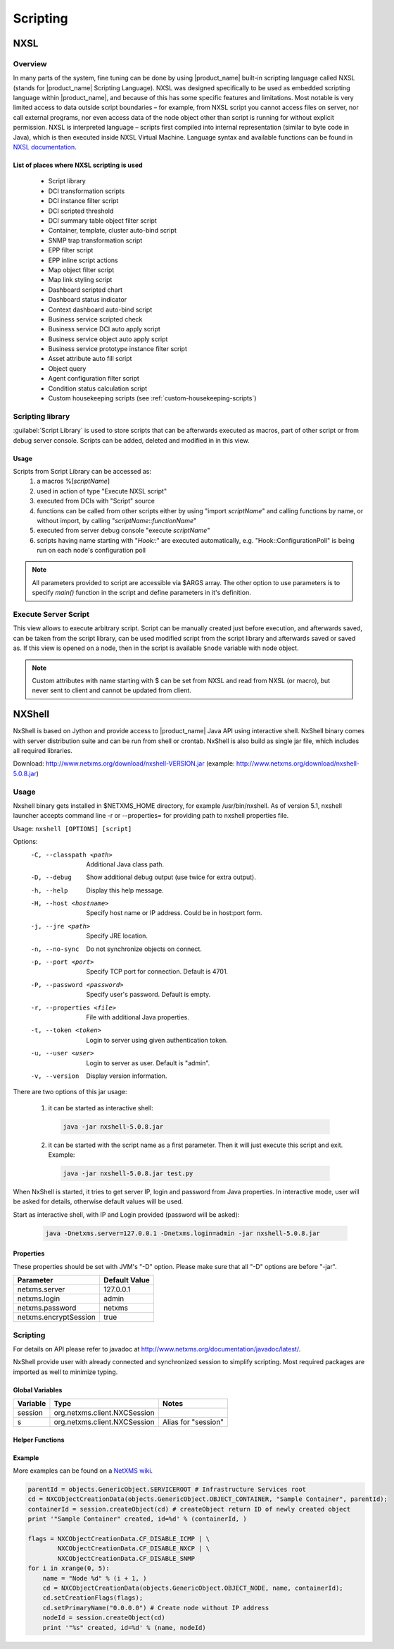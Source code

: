 .. _scripting:


#########
Scripting
#########


NXSL
====

Overview
--------

In many parts of the system, fine tuning can be done by using |product_name| built-in
scripting language called NXSL (stands for |product_name| Scripting Language). NXSL was
designed specifically to be used as embedded scripting language within |product_name|,
and because of this has some specific features and limitations. Most notable is
very limited access to data outside script boundaries – for example, from NXSL
script you cannot access files on server, nor call external programs, nor even
access data of the node object other than script is running for without
explicit permission. NXSL is interpreted language – scripts first compiled into
internal representation (similar to byte code in Java), which is then executed
inside NXSL Virtual Machine. Language syntax and available functions can be
found in `NXSL documentation <https://www.netxms.org/documentation/nxsl-latest/>`_.

List of places where NXSL scripting is used
~~~~~~~~~~~~~~~~~~~~~~~~~~~~~~~~~~~~~~~~~~~

  - Script library
  - DCI transformation scripts
  - DCI instance filter script
  - DCI scripted threshold
  - DCI summary table object filter script
  - Container, template, cluster auto-bind script
  - SNMP trap transformation script
  - EPP filter script
  - EPP inline script actions
  - Map object filter script
  - Map link styling script
  - Dashboard scripted chart
  - Dashboard status indicator
  - Context dashboard auto-bind script
  - Business service scripted check
  - Business service DCI auto apply script
  - Business service object auto apply script  
  - Business service prototype instance filter script
  - Asset attribute auto fill script
  - Object query
  - Agent configuration filter script
  - Condition status calculation script
  - Custom housekeeping scripts (see :ref:`custom-housekeeping-scripts`)


Scripting library
-----------------

:guilabel:`Script Library` is used to store scripts that can be afterwards executed as macros,
part of other script or from debug server console. Scripts can be added, deleted and modified in
in this view.

.. figure:: _images/script_library.png


Usage
~~~~~

Scripts from Script Library can be accessed as:
  1. a macros %[\ `scriptName`\ ]
  2. used in action of type "Execute NXSL script"
  3. executed from DCIs with "Script" source
  4. functions can be called from other scripts either by using "import
     `scriptName`\ " and calling functions by name, or without import, by
     calling "\ `scriptName`::`functionName`\ "
  5. executed from server debug console "execute `scriptName`\ "
  6. scripts having name starting with "`Hook::`\ " are executed automatically,
     e.g. "Hook::ConfigurationPoll" is being run on each node's configuration
     poll


.. note::
   All parameters provided to script are accessible via $ARGS array. The other 
   option to use parameters is to specify `main()` function in the script and 
   define parameters in it's definition. 

.. _execute_server_script:


Execute Server Script
---------------------

This view allows to execute arbitrary script. Script can be manually created just before execution,
and afterwards saved, can be taken from the script library, can be used modified script from the
script library and afterwards saved or saved as. If this view is opened on a node, then in the
script is available ``$node`` variable with node object.

.. note::
   
   Custom attributes with name starting with $ can be set from NXSL and read from NXSL (or macro), but never sent to client and cannot be updated from client.

   
.. figure:: _images/execute_server_script.png


NXShell
=======

NxShell is based on Jython and provide access to |product_name| Java API using interactive
shell. NxShell binary comes with server distribution suite and can be run from shell or crontab. NxShell is also build as single jar file, which includes all required libraries.

Download: http://www.netxms.org/download/nxshell-VERSION.jar
(example: http://www.netxms.org/download/nxshell-5.0.8.jar)


Usage 
-----

Nxshell binary gets installed in $NETXMS_HOME directory, for example /usr/bin/nxshell.
As of version 5.1, nxshell launcher accepts command line -r or --properties= for providing path to 
nxshell properties file.


Usage: ``nxshell [OPTIONS] [script]``

Options:
  -C, --classpath <path>      Additional Java class path.
  -D, --debug                 Show additional debug output (use twice for extra output).
  -h, --help                  Display this help message.
  -H, --host <hostname>       Specify host name or IP address. Could be in host:port form.
  -j, --jre <path>            Specify JRE location.
  -n, --no-sync               Do not synchronize objects on connect.
  -p, --port <port>           Specify TCP port for connection. Default is 4701.
  -P, --password <password>   Specify user's password. Default is empty.
  -r, --properties <file>	    File with additional Java properties.
  -t, --token <token>         Login to server using given authentication token.
  -u, --user <user>           Login to server as user. Default is "admin".
  -v, --version               Display version information.



There are two options of this jar usage:

  1. it can be started as interactive shell:

    .. code-block:: sh

     java -jar nxshell-5.0.8.jar

  2. it can be started with the script name as a first parameter. Then it will just
     execute this script and exit. Example:

    .. code-block:: sh

     java -jar nxshell-5.0.8.jar test.py

When NxShell is started, it tries to get server IP, login and password from Java
properties. In interactive mode, user will be asked for details, otherwise
default values will be used.

Start as interactive shell, with IP and Login provided (password will be asked):

    .. code-block:: sh

      java -Dnetxms.server=127.0.0.1 -Dnetxms.login=admin -jar nxshell-5.0.8.jar

Properties
~~~~~~~~~~

These properties should be set with JVM's "-D" option. Please make sure that all
"-D" options are before "-jar".

======================= ================
Parameter               Default Value
======================= ================
netxms.server           127.0.0.1
netxms.login            admin
netxms.password         netxms
netxms.encryptSession   true
======================= ================


Scripting
---------

For details on API please refer to javadoc at
http://www.netxms.org/documentation/javadoc/latest/.

NxShell provide user with already connected and synchronized session to simplify
scripting. Most required packages are imported as well to minimize typing.


Global Variables
~~~~~~~~~~~~~~~~

=============== ================================ =====================
Variable        Type                             Notes
=============== ================================ =====================
session         org.netxms.client.NXCSession
s               org.netxms.client.NXCSession     Alias for "session"
=============== ================================ =====================

Helper Functions
~~~~~~~~~~~~~~~~

Example
~~~~~~~

More examples can be found on a
`NetXMS wiki <https://wiki.netxms.org/wiki/Using_nxshell_to_automate_bulk_operations>`_.

.. code-block:: python

  parentId = objects.GenericObject.SERVICEROOT # Infrastructure Services root
  cd = NXCObjectCreationData(objects.GenericObject.OBJECT_CONTAINER, "Sample Container", parentId);
  containerId = session.createObject(cd) # createObject return ID of newly created object
  print '"Sample Container" created, id=%d' % (containerId, )

  flags = NXCObjectCreationData.CF_DISABLE_ICMP | \
          NXCObjectCreationData.CF_DISABLE_NXCP | \
          NXCObjectCreationData.CF_DISABLE_SNMP
  for i in xrange(0, 5):
      name = "Node %d" % (i + 1, )
      cd = NXCObjectCreationData(objects.GenericObject.OBJECT_NODE, name, containerId);
      cd.setCreationFlags(flags);
      cd.setPrimaryName("0.0.0.0") # Create node without IP address
      nodeId = session.createObject(cd)
      print '"%s" created, id=%d' % (name, nodeId)
